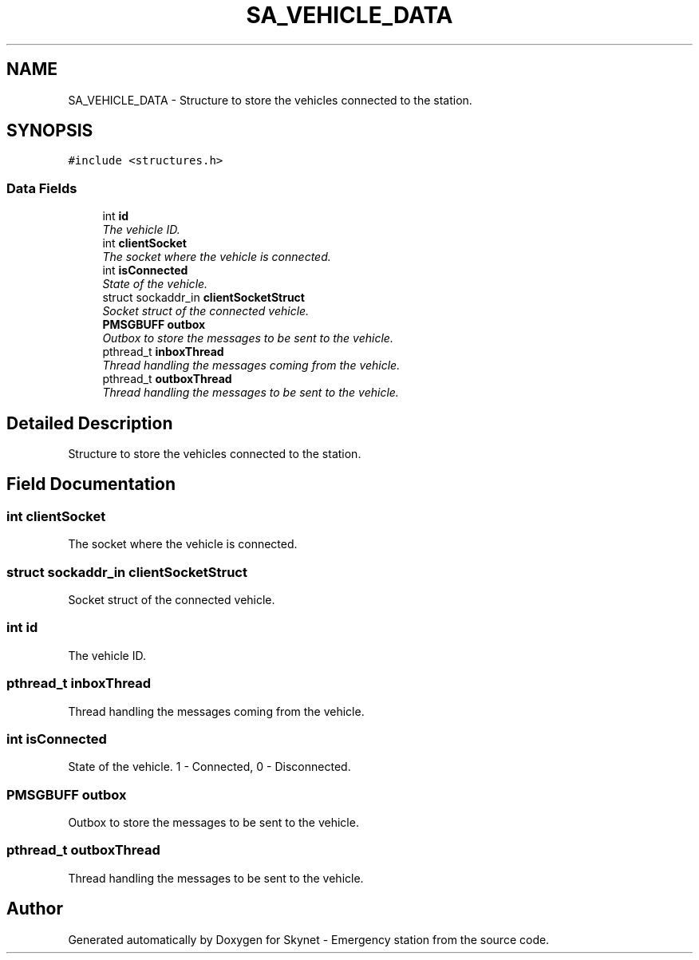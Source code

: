 .TH "SA_VEHICLE_DATA" 3 "Mon Jan 25 2016" "Version 0.1" "Skynet - Emergency station" \" -*- nroff -*-
.ad l
.nh
.SH NAME
SA_VEHICLE_DATA \- Structure to store the vehicles connected to the station\&.  

.SH SYNOPSIS
.br
.PP
.PP
\fC#include <structures\&.h>\fP
.SS "Data Fields"

.in +1c
.ti -1c
.RI "int \fBid\fP"
.br
.RI "\fIThe vehicle ID\&. \fP"
.ti -1c
.RI "int \fBclientSocket\fP"
.br
.RI "\fIThe socket where the vehicle is connected\&. \fP"
.ti -1c
.RI "int \fBisConnected\fP"
.br
.RI "\fIState of the vehicle\&. \fP"
.ti -1c
.RI "struct sockaddr_in \fBclientSocketStruct\fP"
.br
.RI "\fISocket struct of the connected vehicle\&. \fP"
.ti -1c
.RI "\fBPMSGBUFF\fP \fBoutbox\fP"
.br
.RI "\fIOutbox to store the messages to be sent to the vehicle\&. \fP"
.ti -1c
.RI "pthread_t \fBinboxThread\fP"
.br
.RI "\fIThread handling the messages coming from the vehicle\&. \fP"
.ti -1c
.RI "pthread_t \fBoutboxThread\fP"
.br
.RI "\fIThread handling the messages to be sent to the vehicle\&. \fP"
.in -1c
.SH "Detailed Description"
.PP 
Structure to store the vehicles connected to the station\&. 
.SH "Field Documentation"
.PP 
.SS "int clientSocket"

.PP
The socket where the vehicle is connected\&. 
.SS "struct sockaddr_in clientSocketStruct"

.PP
Socket struct of the connected vehicle\&. 
.SS "int id"

.PP
The vehicle ID\&. 
.SS "pthread_t inboxThread"

.PP
Thread handling the messages coming from the vehicle\&. 
.SS "int isConnected"

.PP
State of the vehicle\&. 1 - Connected, 0 - Disconnected\&. 
.SS "\fBPMSGBUFF\fP outbox"

.PP
Outbox to store the messages to be sent to the vehicle\&. 
.SS "pthread_t outboxThread"

.PP
Thread handling the messages to be sent to the vehicle\&. 

.SH "Author"
.PP 
Generated automatically by Doxygen for Skynet - Emergency station from the source code\&.
